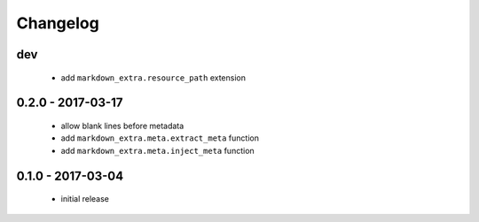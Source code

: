 Changelog
=========

dev
---

   + add ``markdown_extra.resource_path`` extension

0.2.0 - 2017-03-17
------------------

  + allow blank lines before metadata
  + add ``markdown_extra.meta.extract_meta`` function
  + add ``markdown_extra.meta.inject_meta`` function


0.1.0 - 2017-03-04
------------------

  + initial release
